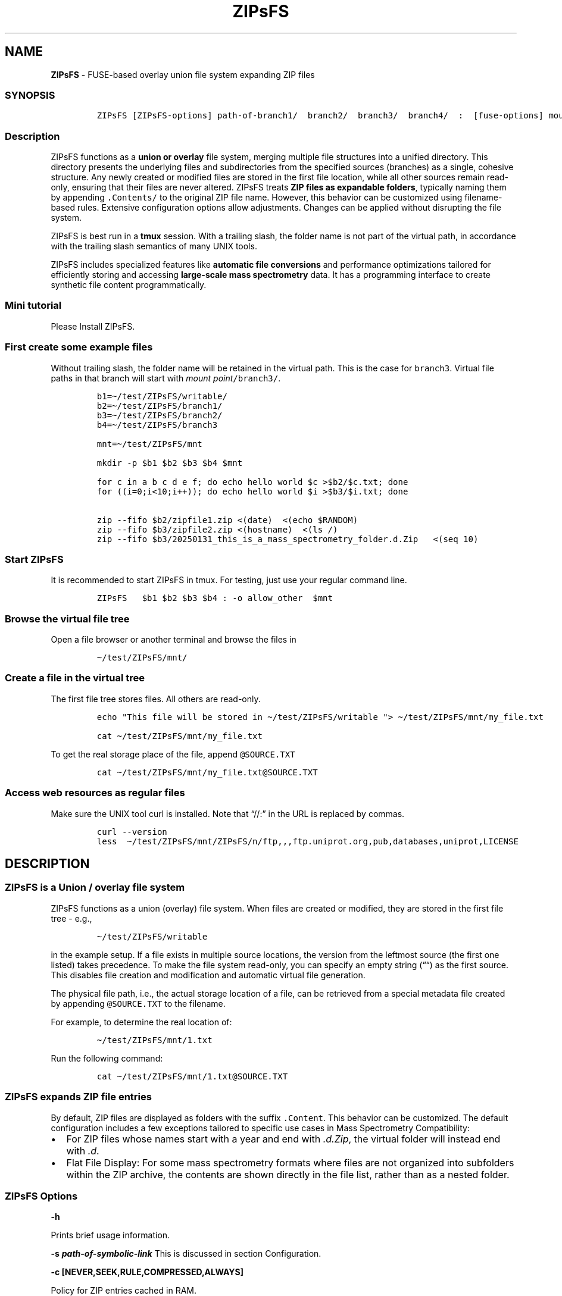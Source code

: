 '\" t
.\" Automatically generated by Pandoc 2.17.1.1
.\"
.\" Define V font for inline verbatim, using C font in formats
.\" that render this, and otherwise B font.
.ie "\f[CB]x\f[]"x" \{\
. ftr V B
. ftr VI BI
. ftr VB B
. ftr VBI BI
.\}
.el \{\
. ftr V CR
. ftr VI CI
. ftr VB CB
. ftr VBI CBI
.\}
.TH "ZIPsFS" "1" "" "" ""
.hy
.SH NAME
.PP
\f[B]ZIPsFS\f[R] - FUSE-based overlay union file system expanding ZIP
files
.SS SYNOPSIS
.IP
.nf
\f[C]
ZIPsFS [ZIPsFS-options] path-of-branch1/  branch2/  branch3/  branch4/  :  [fuse-options] mount-point
\f[R]
.fi
.SS Description
.PP
ZIPsFS functions as a \f[B]union or overlay\f[R] file system, merging
multiple file structures into a unified directory.
This directory presents the underlying files and subdirectories from the
specified sources (branches) as a single, cohesive structure.
Any newly created or modified files are stored in the first file
location, while all other sources remain read-only, ensuring that their
files are never altered.
ZIPsFS treats \f[B]ZIP files as expandable folders\f[R], typically
naming them by appending \f[V].Contents/\f[R] to the original ZIP file
name.
However, this behavior can be customized using filename-based rules.
Extensive configuration options allow adjustments.
Changes can be applied without disrupting the file system.
.PP
ZIPsFS is best run in a \f[B]tmux\f[R] session.
With a trailing slash, the folder name is not part of the virtual path,
in accordance with the trailing slash semantics of many UNIX tools.
.PP
ZIPsFS includes specialized features like \f[B]automatic file
conversions\f[R] and performance optimizations tailored for efficiently
storing and accessing \f[B]large-scale mass spectrometry\f[R] data.
It has a programming interface to create synthetic file content
programmatically.
.SS Mini tutorial
.PP
Please Install ZIPsFS.
.SS First create some example files
.PP
Without trailing slash, the folder name will be retained in the virtual
path.
This is the case for \f[V]branch3\f[R].
Virtual file paths in that branch will start with \f[I]mount
point\f[R]\f[V]/branch3/\f[R].
.IP
.nf
\f[C]
b1=\[ti]/test/ZIPsFS/writable/
b2=\[ti]/test/ZIPsFS/branch1/
b3=\[ti]/test/ZIPsFS/branch2/
b4=\[ti]/test/ZIPsFS/branch3

mnt=\[ti]/test/ZIPsFS/mnt

mkdir -p $b1 $b2 $b3 $b4 $mnt

for c in a b c d e f; do echo hello world $c >$b2/$c.txt; done
for ((i=0;i<10;i++)); do echo hello world $i >$b3/$i.txt; done

zip --fifo $b2/zipfile1.zip <(date)  <(echo $RANDOM)
zip --fifo $b3/zipfile2.zip <(hostname)  <(ls /)
zip --fifo $b3/20250131_this_is_a_mass_spectrometry_folder.d.Zip   <(seq 10)
\f[R]
.fi
.SS Start ZIPsFS
.PP
It is recommended to start ZIPsFS in tmux.
For testing, just use your regular command line.
.IP
.nf
\f[C]
ZIPsFS   $b1 $b2 $b3 $b4 : -o allow_other  $mnt
\f[R]
.fi
.SS Browse the virtual file tree
.PP
Open a file browser or another terminal and browse the files in
.IP
.nf
\f[C]
\[ti]/test/ZIPsFS/mnt/
\f[R]
.fi
.SS Create a file in the virtual tree
.PP
The first file tree stores files.
All others are read-only.
.IP
.nf
\f[C]
echo \[dq]This file will be stored in \[ti]/test/ZIPsFS/writable \[dq]> \[ti]/test/ZIPsFS/mnt/my_file.txt

cat \[ti]/test/ZIPsFS/mnt/my_file.txt
\f[R]
.fi
.PP
To get the real storage place of the file, append
\f[V]\[at]SOURCE.TXT\f[R]
.IP
.nf
\f[C]
cat \[ti]/test/ZIPsFS/mnt/my_file.txt\[at]SOURCE.TXT
\f[R]
.fi
.SS Access web resources as regular files
.PP
Make sure the UNIX tool curl is installed.
Note that \[lq]//:\[rq] in the URL is replaced by commas.
.IP
.nf
\f[C]
curl --version
less  \[ti]/test/ZIPsFS/mnt/ZIPsFS/n/ftp,,,ftp.uniprot.org,pub,databases,uniprot,LICENSE
\f[R]
.fi
.SH DESCRIPTION
.SS ZIPsFS is a Union / overlay file system
.PP
ZIPsFS functions as a union (overlay) file system.
When files are created or modified, they are stored in the first file
tree - e.g.,
.IP
.nf
\f[C]
\[ti]/test/ZIPsFS/writable
\f[R]
.fi
.PP
in the example setup.
If a file exists in multiple source locations, the version from the
leftmost source (the first one listed) takes precedence.
To make the file system read-only, you can specify an empty string
(\[lq]\[lq]) as the first source.
This disables file creation and modification and automatic virtual file
generation.
.PP
The physical file path, i.e., the actual storage location of a file, can
be retrieved from a special metadata file created by appending
\f[V]\[at]SOURCE.TXT\f[R] to the filename.
.PP
For example, to determine the real location of:
.IP
.nf
\f[C]
\[ti]/test/ZIPsFS/mnt/1.txt
\f[R]
.fi
.PP
Run the following command:
.IP
.nf
\f[C]
cat \[ti]/test/ZIPsFS/mnt/1.txt\[at]SOURCE.TXT
\f[R]
.fi
.SS ZIPsFS expands ZIP file entries
.PP
By default, ZIP files are displayed as folders with the suffix
\f[V].Content\f[R].
This behavior can be customized.
The default configuration includes a few exceptions tailored to specific
use cases in Mass Spectrometry Compatibility:
.IP \[bu] 2
For ZIP files whose names start with a year and end with
\f[I].d.Zip\f[R], the virtual folder will instead end with \f[I].d\f[R].
.IP \[bu] 2
Flat File Display: For some mass spectrometry formats where files are
not organized into subfolders within the ZIP archive, the contents are
shown directly in the file list, rather than as a nested folder.
.SS ZIPsFS Options
.PP
\f[B]-h\f[R]
.PP
Prints brief usage information.
.PP
\f[B]-s \f[BI]path-of-symbolic-link\f[B]\f[R] This is discussed in
section Configuration.
.PP
\f[B]-c [NEVER,SEEK,RULE,COMPRESSED,ALWAYS]\f[R]
.PP
Policy for ZIP entries cached in RAM.
.PP
.TS
tab(@);
cw(8.1n) lw(61.9n).
T{
NEVER
T}@T{
ZIP entries are never cached, even not in case of backward seek.
T}
T{
T}@T{
T}
T{
SEEK
T}@T{
ZIP entries are cached when the file position jumps backward.
This is the default
T}
T{
T}@T{
T}
T{
RULE
T}@T{
ZIP entries are cached according to customizable rules
T}
T{
T}@T{
T}
T{
COMPRESSED
T}@T{
All compressed ZIP entries are cached.
T}
T{
T}@T{
T}
T{
ALWAYS
T}@T{
All ZIP entries are cached.
T}
T{
T}@T{
T}
.TE
.PP
\f[B]-l \f[BI]Maximum memory for caching ZIP-entries in the
RAM\f[B]\f[R]
.PP
Specifies a limit for the cache.
For example \f[I]-l 8G\f[R] would limit the size of the cache to 8
Gigabyte.
.PP
\f[B]-b\f[R] Run in background
.SS FUSE Options
.PP
These come after the colon in the command line.
.PP
\f[B]-s\f[R]
.PP
Disable multi-threaded operation.
This could rescue ZIPsFS in case of threading related bugs.
.PP
\f[B]-o \f[BI]comma separated Options\f[B]\f[R]
.PP
\f[B]-o allow_other\f[R] Other users are granted access.
.SH Project status
.PP
Author: Christoph Gille
.PP
Current status: Testing and Bug fixing.
Already running very busy for several weeks without interruption.
.PP
If ZIPsFS crashes, please send the stack-trace together with the source
code you were using.
